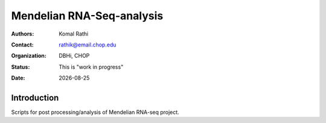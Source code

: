.. |date| date::

**************************
Mendelian RNA-Seq-analysis
**************************

:authors: Komal Rathi
:contact: rathik@email.chop.edu
:organization: DBHi, CHOP
:status: This is "work in progress"
:date: |date|

.. meta::
   :keywords: mendelian, rnaseq, 2019
   :description: Mendelian RNA-seq analysis

Introduction
============

Scripts for post processing/analysis of Mendelian RNA-seq project.

